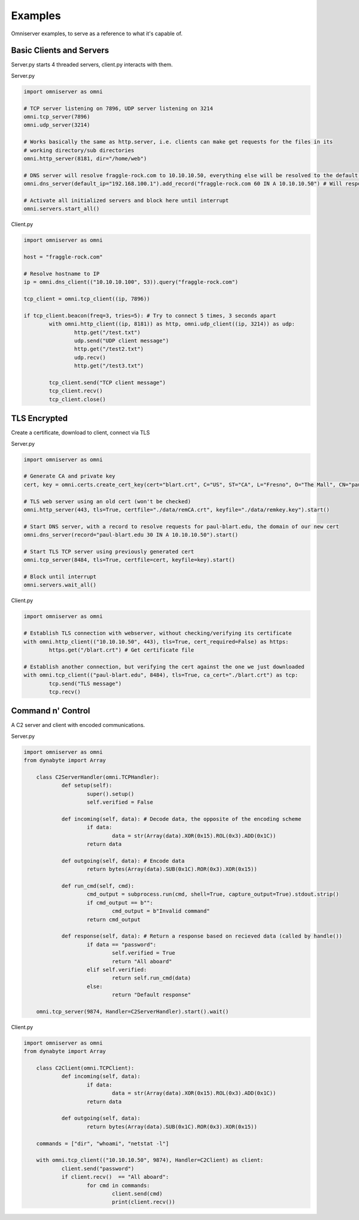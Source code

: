 Examples
========
Omniserver examples, to serve as a reference to what it's capable of.

Basic Clients and Servers
-------------------------
Server.py starts 4 threaded servers, client.py interacts with them.

Server.py

.. code-block:: python

	import omniserver as omni
	
	# TCP server listening on 7896, UDP server listening on 3214
	omni.tcp_server(7896)
	omni.udp_server(3214)

	# Works basically the same as http.server, i.e. clients can make get requests for the files in its 
	# working directory/sub directories
	omni.http_server(8181, dir="/home/web") 

	# DNS server will resolve fraggle-rock.com to 10.10.10.50, everything else will be resolved to the default IP
	omni.dns_server(default_ip="192.168.100.1").add_record("fraggle-rock.com 60 IN A 10.10.10.50") # Will respond to all IPv4 queries 

	# Activate all initialized servers and block here until interrupt
	omni.servers.start_all()


Client.py

.. code-block:: python

	import omniserver as omni
	
	host = "fraggle-rock.com"

	# Resolve hostname to IP
	ip = omni.dns_client(("10.10.10.100", 53)).query("fraggle-rock.com") 

	tcp_client = omni.tcp_client((ip, 7896))

	if tcp_client.beacon(freq=3, tries=5): # Try to connect 5 times, 3 seconds apart	
		with omni.http_client((ip, 8181)) as http, omni.udp_client((ip, 3214)) as udp:
			http.get("/test.txt")
			udp.send("UDP client message")
			http.get("/test2.txt")
			udp.recv()
			http.get("/test3.txt")
			
		tcp_client.send("TCP client message")
		tcp_client.recv()
		tcp_client.close()
	


TLS Encrypted
-------------
Create a certificate, download to client, connect via TLS

Server.py

.. code-block:: python

	import omniserver as omni
	
	# Generate CA and private key
	cert, key = omni.certs.create_cert_key(cert="blart.crt", C="US", ST="CA", L="Fresno", O="The Mall", CN="paul-blart.edu")

	# TLS web server using an old cert (won't be checked)
	omni.http_server(443, tls=True, certfile="./data/remCA.crt", keyfile="./data/remkey.key").start()

	# Start DNS server, with a record to resolve requests for paul-blart.edu, the domain of our new cert
	omni.dns_server(record="paul-blart.edu 30 IN A 10.10.10.50").start()

	# Start TLS TCP server using previously generated cert
	omni.tcp_server(8484, tls=True, certfile=cert, keyfile=key).start()

	# Block until interrupt
	omni.servers.wait_all()
	
	
Client.py

.. code-block:: python

	import omniserver as omni
	
	# Establish TLS connection with webserver, without checking/verifying its certificate
	with omni.http_client(("10.10.10.50", 443), tls=True, cert_required=False) as https:
		https.get("/blart.crt") # Get certificate file
		
	# Establish another connection, but verifying the cert against the one we just downloaded	
	with omni.tcp_client(("paul-blart.edu", 8484), tls=True, ca_cert="./blart.crt") as tcp:
		tcp.send("TLS message")
		tcp.recv()



Command n' Control
------------------
A C2 server and client with encoded communications.

Server.py

.. code-block:: python

    import omniserver as omni
    from dynabyte import Array

	class C2ServerHandler(omni.TCPHandler):
		def setup(self):
			super().setup()
			self.verified = False

		def incoming(self, data): # Decode data, the opposite of the encoding scheme
			if data:
				data = str(Array(data).XOR(0x15).ROL(0x3).ADD(0x1C))
			return data
			
		def outgoing(self, data): # Encode data
			return bytes(Array(data).SUB(0x1C).ROR(0x3).XOR(0x15))

		def run_cmd(self, cmd):
			cmd_output = subprocess.run(cmd, shell=True, capture_output=True).stdout.strip()
			if cmd_output == b"":
				cmd_output = b"Invalid command"
			return cmd_output

		def response(self, data): # Return a response based on recieved data (called by handle())
			if data == "password":
				self.verified = True
				return "All aboard"
			elif self.verified:
				return self.run_cmd(data)
			else:
				return "Default response"

	omni.tcp_server(9874, Handler=C2ServerHandler).start().wait()


Client.py

.. code-block:: python

    import omniserver as omni
    from dynabyte import Array

	class C2Client(omni.TCPClient):
		def incoming(self, data):
			if data:
				data = str(Array(data).XOR(0x15).ROL(0x3).ADD(0x1C))
			return data
			
		def outgoing(self, data):
			return bytes(Array(data).SUB(0x1C).ROR(0x3).XOR(0x15))

	commands = ["dir", "whoami", "netstat -l"]

	with omni.tcp_client(("10.10.10.50", 9874), Handler=C2Client) as client:
		client.send("password")
		if client.recv()  == "All aboard":
			for cmd in commands:
				client.send(cmd)
				print(client.recv())
				
				
				